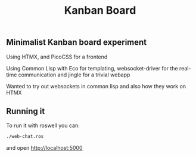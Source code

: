 #+title: Kanban Board

** Minimalist Kanban board experiment
**** Using HTMX, and PicoCSS for a frontend
**** Using Common Lisp with Eco for templating, websocket-driver for the real-time communication and jingle for a trivial webapp

Wanted to try out websockets in common lisp and also how they work on HTMX

** Running it
To run it with roswell you can:
#+begin_src bash
./web-chat.ros
#+end_src
and open http://localhost:5000
  
